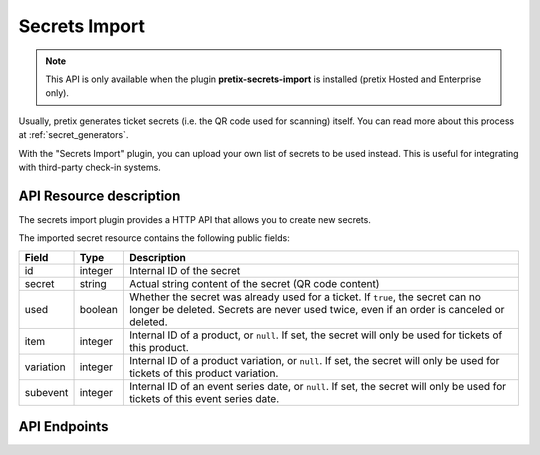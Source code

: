 Secrets Import
==============

.. note:: This API is only available when the plugin **pretix-secrets-import** is installed (pretix Hosted and Enterprise only).

Usually, pretix generates ticket secrets (i.e. the QR code used for scanning) itself. You can read more about this
process at :ref:`secret_generators`.

With the "Secrets Import" plugin, you can upload your own list of secrets to be used instead. This is useful for
integrating with third-party check-in systems.


API Resource description
-------------------------

The secrets import plugin provides a HTTP API that allows you to create new secrets.

The imported secret resource contains the following public fields:

.. rst-class:: rest-resource-table

===================================== ========================== =======================================================
Field                                 Type                       Description
===================================== ========================== =======================================================
id                                    integer                    Internal ID of the secret
secret                                string                     Actual string content of the secret (QR code content)
used                                  boolean                    Whether the secret was already used for a ticket. If ``true``,
                                                                 the secret can no longer be deleted. Secrets are never used
                                                                 twice, even if an order is canceled or deleted.
item                                  integer                    Internal ID of a product, or ``null``. If set, the secret
                                                                 will only be used for tickets of this product.
variation                             integer                    Internal ID of a product variation, or ``null``. If set, the secret
                                                                 will only be used for tickets of this product variation.
subevent                              integer                    Internal ID of an event series date, or ``null``. If set, the secret
                                                                 will only be used for tickets of this event series date.
===================================== ========================== =======================================================

API Endpoints
-------------

.. http:get:: /api/v1/organizers/(organizer)/events/(event)/imported_secrets/

   Returns a list of all secrets imported for an event.

   **Example request**:

   .. sourcecode:: http

      GET /api/v1/organizers/bigevents/events/sampleconf/imported_secrets/ HTTP/1.1
      Host: pretix.eu
      Accept: application/json, text/javascript

   **Example response**:

   .. sourcecode:: http

      HTTP/1.1 200 OK
      Vary: Accept
      Content-Type: application/json

      {
        "count": 1,
        "next": null,
        "previous": null,
        "results": [
          {
            "id": 1,
            "secret": "foobar",
            "used": false,
            "item": null,
            "variation": null,
            "subevent": null
          }
        ]
      }

   :query page: The page number in case of a multi-page result set, default is 1
   :param organizer: The ``slug`` field of a valid organizer
   :param event: The ``slug`` field of the event to fetch
   :statuscode 200: no error
   :statuscode 401: Authentication failure
   :statuscode 403: The requested organizer or event does not exist **or** you have no permission to view it.

.. http:get:: /api/v1/organizers/(organizer)/events/(event)/imported_secrets/(id)/

   Returns information on one secret, identified by its ID.

   **Example request**:

   .. sourcecode:: http

      GET /api/v1/organizers/bigevents/events/sampleconf/imported_secrets/1/ HTTP/1.1
      Host: pretix.eu
      Accept: application/json, text/javascript

   **Example response**:

   .. sourcecode:: http

      HTTP/1.1 200 OK
      Vary: Accept
      Content-Type: application/json

      {
        "id": 1,
        "secret": "foobar",
        "used": false,
        "item": null,
        "variation": null,
        "subevent": null
      }

   :param organizer: The ``slug`` field of the organizer to fetch
   :param event: The ``slug`` field of the event to fetch
   :param id: The ``id`` field of the secret to fetch
   :statuscode 200: no error
   :statuscode 401: Authentication failure
   :statuscode 403: The requested organizer/event/secret does not exist **or** you have no permission to view it.

.. http:post:: /api/v1/organizers/(organizer)/events/(event)/imported_secrets/

   Create a new secret.

   **Example request**:

   .. sourcecode:: http

      POST /api/v1/organizers/bigevents/events/sampleconf/imported_secrets/ HTTP/1.1
      Host: pretix.eu
      Accept: application/json, text/javascript
      Content-Type: application/json
      Content-Length: 166

      {
        "secret": "foobar",
        "used": false,
        "item": null,
        "variation": null,
        "subevent": null
      }

   **Example response**:

   .. sourcecode:: http

      HTTP/1.1 201 Created
      Vary: Accept
      Content-Type: application/json

      {
        "id": 1,
        "secret": "foobar",
        "used": false,
        "item": null,
        "variation": null,
        "subevent": null
      }

   :param organizer: The ``slug`` field of the organizer to a create new secret for
   :param event: The ``slug`` field of the event to create a new secret for
   :statuscode 201: no error
   :statuscode 400: The secret could not be created due to invalid submitted data.
   :statuscode 401: Authentication failure
   :statuscode 403: The requested organizer/event does not exist **or** you have no permission to create secrets.

.. http:post:: /api/v1/organizers/(organizer)/events/(event)/imported_secrets/bulk_create/

   Create new secrets in bulk (up to 500 per request). The request either succeeds or fails entirely.

   **Example request**:

   .. sourcecode:: http

      POST /api/v1/organizers/bigevents/events/sampleconf/imported_secrets/bulk_create/ HTTP/1.1
      Host: pretix.eu
      Accept: application/json, text/javascript
      Content-Type: application/json
      Content-Length: 166

      [
        {
          "secret": "foobar",
          "used": false,
          "item": null,
          "variation": null,
          "subevent": null
        },
        {
          "secret": "baz",
          "used": false,
          "item": null,
          "variation": null,
          "subevent": null
        }
      ]

   **Example response**:

   .. sourcecode:: http

      HTTP/1.1 200 OK
      Vary: Accept
      Content-Type: application/json

      [
        {
          "id": 1,
          "secret": "foobar",
          "used": false,
          "item": null,
          "variation": null,
          "subevent": null
        },
        {
          "id": 2,
          "secret": "baz",
          "used": false,
          "item": null,
          "variation": null,
          "subevent": null
        }
      ]

   :param organizer: The ``slug`` field of the organizer to create new secrets for
   :param event: The ``slug`` field of the event to create new secrets for
   :statuscode 201: no error
   :statuscode 400: The secrets could not be created due to invalid submitted data.
   :statuscode 401: Authentication failure
   :statuscode 403: The requested organizer/event does not exist **or** you have no permission to create secrets.


.. http:patch:: /api/v1/organizers/(organizer)/events/(event)/imported_secrets/(id)/

   Update a secret. You can also use ``PUT`` instead of ``PATCH``. With ``PUT``, you have to provide all fields of
   the resource, other fields will be reset to default. With ``PATCH``, you only need to provide the fields that you
   want to change.

   **Example request**:

   .. sourcecode:: http

      PATCH /api/v1/organizers/bigevents/events/sampleconf/imported_secrets/1/ HTTP/1.1
      Host: pretix.eu
      Accept: application/json, text/javascript
      Content-Type: application/json
      Content-Length: 34

      {
        "item": 2
      }

   **Example response**:

   .. sourcecode:: http

      HTTP/1.1 200 OK
      Vary: Accept
      Content-Type: text/javascript

      {
        "id": 1,
        "secret": "foobar",
        "used": false,
        "item": 2,
        "variation": null,
        "subevent": null
      }

   :param organizer: The ``slug`` field of the organizer to modify
   :param event: The ``slug`` field of the event to modify
   :param id: The ``id`` field of the secret to modify
   :statuscode 200: no error
   :statuscode 400: The secret could not be modified due to invalid submitted data.
   :statuscode 401: Authentication failure
   :statuscode 403: The requested organizer/event/secret does not exist **or** you have no permission to change it.


.. http:delete:: /api/v1/organizers/(organizer)/events/(event)/imported_secrets/(id)/

   Delete a secret. You can only delete secrets that have not yet been used.

   **Example request**:

   .. sourcecode:: http

      DELETE /api/v1/organizers/bigevents/events/sampleconf/imported_secrets/1/ HTTP/1.1
      Host: pretix.eu
      Accept: application/json, text/javascript

   **Example response**:

   .. sourcecode:: http

      HTTP/1.1 204 No Content
      Vary: Accept

   :param organizer: The ``slug`` field of the organizer to modify
   :param event: The ``slug`` field of the event to modify
   :param id: The ``id`` field of the secret to delete
   :statuscode 204: no error
   :statuscode 401: Authentication failure
   :statuscode 403: The requested organizer/event/secret does not exist **or** you have no permission to change it **or** the secret has already been used

